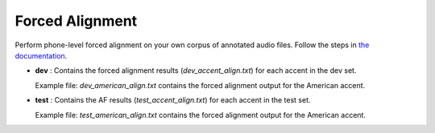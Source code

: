 
Forced Alignment
----------------
Perform phone-level forced alignment on your own corpus of annotated audio files. Follow the steps in `the documentation <https://docs.cognitive-ml.fr/abkhazia/abkhazia_force_align.html>`_.

- **dev** : Contains the forced alignment results (`dev_accent_align.txt`) for each accent in the dev set. 
   
  Example file: `dev_american_align.txt` contains the forced alignment output for the American accent. 

- **test** : Contains the AF results (`test_accent_align.txt`) for each accent in the test set. 
  
  Example file: `test_american_align.txt` contains the forced alignment output for the American accent.
